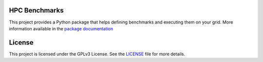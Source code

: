 HPC Benchmarks
==============

.. image:: https://travis-ci.org/tristan0x/hpcbench.svg?branch=master
    :target: https://travis-ci.org/tristan0x/hpcbench
    :alt: Travis CI

.. image:: https://readthedocs.org/projects/hpcbench/badge/?version=latest
   :target: http://hpcbench.readthedocs.io/en/latest/?badge=latest
   :alt: Documentation Status

.. image:: https://coveralls.io/repos/github/tristan0x/hpcbench/badge.svg?branch=master
   :target: https://coveralls.io/github/tristan0x/hpcbench?branch=master
   :alt: Code coverage

.. image:: https://scan.coverity.com/projects/13264/badge.svg
   :target: https://scan.coverity.com/projects/tristan0x-hpcbench
   :alt: Coverity

.. image:: https://landscape.io/github/tristan0x/hpcbench/master/landscape.svg?style=flat
   :target: https://landscape.io/github/tristan0x/hpcbench/master
   :alt: Lanscape.io Code Health

.. image:: https://codeclimate.com/github/tristan0x/hpcbench/badges/gpa.svg
   :target: https://codeclimate.com/github/tristan0x/hpcbench
   :alt: Code Climate

.. image:: https://codeclimate.com/github/tristan0x/hpcbench/badges/issue_count.svg
   :target: https://codeclimate.com/github/tristan0x/hpcbench
   :alt: Issue Count


This project provides a Python package that helps defining benchmarks and executing them on your grid. More information available in the
`package documentation <http://hpcbench.readthedocs.io/en/latest/>`_

License
=======

This project is licensed under the GPLv3 License. See the LICENSE_ file for more details.

.. _LICENSE: ./LICENSE
